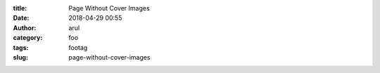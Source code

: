 :title: Page Without Cover Images
:date: 2018-04-29 00:55
:author: arul
:category: foo
:tags: footag
:slug: page-without-cover-images
